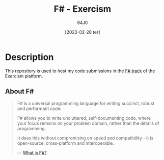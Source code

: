 #+TITLE: F# - Exercism
#+AUTHOR: 64J0
#+DATE: [2023-02-28 ter]

* Description

This repository is used to host my code submissions in the [[https://exercism.org/tracks/fsharp][F# track]] of the
Exercism platform.

** About F#

#+BEGIN_QUOTE
F# is a universal programming language for writing succinct, robust and
performant code.

F# allows you to write uncluttered, self-documenting code, where your focus
remains on your problem domain, rather than the details of programming.

It does this without compromising on speed and compatibility - it is
open-source, cross-platform and interoperable.

--- [[https://learn.microsoft.com/en-us/dotnet/fsharp/what-is-fsharp][What is F#?]]
#+END_QUOTE

